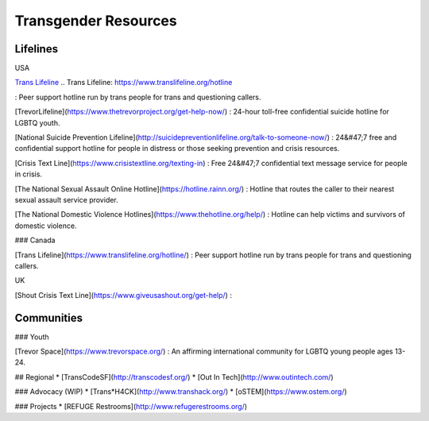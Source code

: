 Transgender Resources
=====================

Lifelines
---------

USA

`Trans Lifeline`_
.. _`Trans Lifeline`: https://www.translifeline.org/hotline

: Peer support hotline run by trans people for trans and questioning callers.

[TrevorLifeline](https://www.thetrevorproject.org/get-help-now/)
: 24-hour toll-free confidential suicide hotline for LGBTQ youth.

[National Suicide Prevention Lifeline](http://suicidepreventionlifeline.org/talk-to-someone-now/)
: 24&#47;7 free and confidential support hotline for people in distress or those seeking prevention and crisis resources.

[Crisis Text Line](https://www.crisistextline.org/texting-in)
: Free 24&#47;7 confidential text message service for people in crisis.

[The National Sexual Assault Online Hotline](https://hotline.rainn.org/)
: Hotline that routes the caller to their nearest sexual assault service provider.

[The National Domestic Violence Hotlines](https://www.thehotline.org/help/)
: Hotline can help victims and survivors of domestic violence.

### Canada

[Trans Lifeline](https://www.translifeline.org/hotline/)
: Peer support hotline run by trans people for trans and questioning callers.

UK

[Shout Crisis Text Line](https://www.giveusashout.org/get-help/)
: 

Communities
-----------

### Youth

[Trevor Space](https://www.trevorspace.org/)
: An affirming international community for LGBTQ young people ages 13-24.

## Regional
* [TransCodeSF](http://transcodesf.org/)
* [Out In Tech](http://www.outintech.com/)

### Advocacy (WIP)
* [Trans*H4CK](http://www.transhack.org/)
* [oSTEM](https://www.ostem.org/)

### Projects
* [REFUGE Restrooms](http://www.refugerestrooms.org/)
